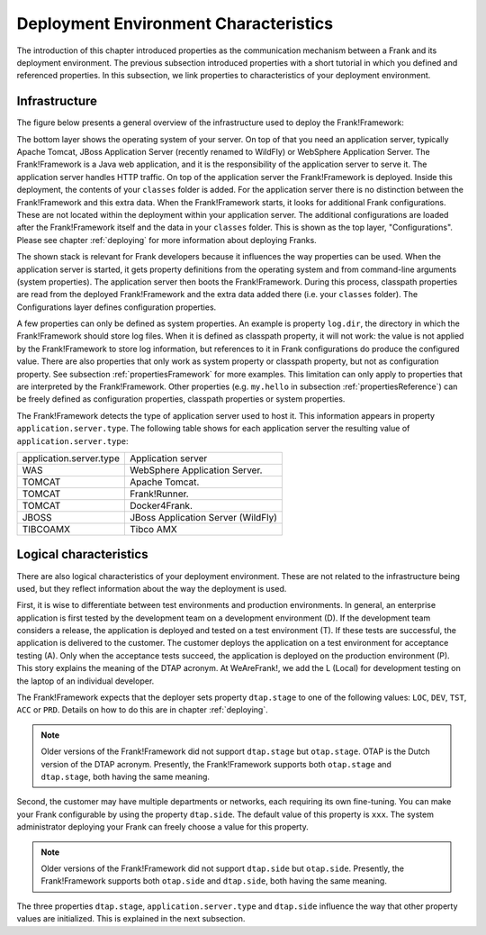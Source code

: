 .. _propertiesDeploymentEnvironment:

Deployment Environment Characteristics
======================================

The introduction of this chapter introduced properties as the communication mechanism between a Frank and its deployment environment. The previous subsection introduced properties with a short tutorial in which you defined and referenced properties. In this subsection, we link properties to characteristics of your deployment environment.

Infrastructure
--------------

The figure below presents a general overview of the infrastructure used to deploy the Frank!Framework:

.. image:: deploymentLayers.jpg

The bottom layer shows the operating system of your server. On top of that you need an application server, typically Apache Tomcat, JBoss Application Server (recently renamed to WildFly) or WebSphere Application Server. The Frank!Framework is a Java web application, and it is the responsibility of the application server to serve it. The application server handles HTTP traffic. On top of the application server the Frank!Framework is deployed. Inside this deployment, the contents of your ``classes`` folder is added. For the application server there is no distinction between the Frank!Framework and this extra data. When the Frank!Framework starts, it looks for additional Frank configurations. These are not located within the deployment within your application server. The additional configurations are loaded after the Frank!Framework itself and the data in your ``classes`` folder. This is shown as the top layer, "Configurations". Please see chapter :ref:`deploying` for more information about deploying Franks.

The shown stack is relevant for Frank developers because it influences the way properties can be used. When the application server is started, it gets property definitions from the operating system and from command-line arguments (system properties). The application server then boots the Frank!Framework. During this process, classpath properties are read from the deployed Frank!Framework and the extra data added there (i.e. your ``classes`` folder). The Configurations layer defines configuration properties.

A few properties can only be defined as system properties. An example is property ``log.dir``, the directory in which the Frank!Framework should store log files. When it is defined as classpath property, it will not work: the value is not applied by the Frank!Framework to store log information, but references to it in Frank configurations do produce the configured value. There are also properties that only work as system property or classpath property, but not as configuration property. See subsection :ref:`propertiesFramework` for more examples. This limitation can only apply to properties that are interpreted by the Frank!Framework. Other properties (e.g. ``my.hello`` in subsection :ref:`propertiesReference`) can be freely defined as configuration properties, classpath properties or system properties.

The Frank!Framework detects the type of application server used to host it. This information appears in property ``application.server.type``. The following table shows for each application server the resulting value of ``application.server.type``:

==========================  ======================================
   application.server.type     Application server
--------------------------  --------------------------------------
   WAS                         WebSphere Application Server.
   TOMCAT                      Apache Tomcat.
   TOMCAT                      Frank!Runner.
   TOMCAT                      Docker4Frank.
   JBOSS                       JBoss Application Server (WildFly)
   TIBCOAMX                    Tibco AMX
==========================  ======================================

.. _propertiesDeploymentEnvironmentLogicalCharacteristics:

Logical characteristics
-----------------------

There are also logical characteristics of your deployment environment. These are not related to the infrastructure being used, but they reflect information about the way the deployment is used.

First, it is wise to differentiate between test environments and production environments. In general, an enterprise application is first tested by the development team on a development environment (D). If the development team considers a release, the application is deployed and tested on a test environment (T). If these tests are successful, the application is delivered to the customer. The customer deploys the application on a test environment for acceptance testing (A). Only when the acceptance tests succeed, the application is deployed on the production environment (P). This story explains the meaning of the DTAP acronym. At WeAreFrank!, we add the L (Local) for development testing on the laptop of an individual developer.

The Frank!Framework expects that the deployer sets property ``dtap.stage`` to one of the following values: ``LOC``, ``DEV``, ``TST``, ``ACC`` or ``PRD``. Details on how to do this are in chapter :ref:`deploying`.

.. NOTE::

   Older versions of the Frank!Framework did not support ``dtap.stage`` but ``otap.stage``. OTAP is the Dutch version of the DTAP acronym. Presently, the Frank!Framework supports both ``otap.stage`` and ``dtap.stage``, both having the same meaning.

Second, the customer may have multiple departments or networks, each requiring its own fine-tuning. You can make your Frank configurable by using the property ``dtap.side``. The default value of this property is ``xxx``. The system administrator deploying your Frank can freely choose a value for this property.

.. NOTE::

   Older versions of the Frank!Framework did not support ``dtap.side`` but ``otap.side``. Presently, the Frank!Framework supports both ``otap.side`` and ``dtap.side``, both having the same meaning.

The three properties ``dtap.stage``, ``application.server.type`` and ``dtap.side`` influence the way that other property values are initialized. This is explained in the next subsection.
